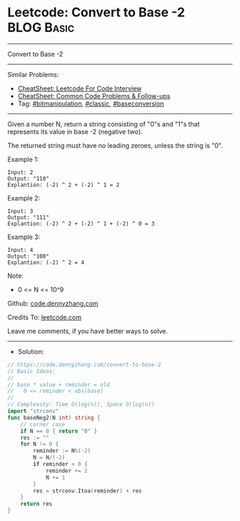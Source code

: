 * Leetcode: Convert to Base -2                                   :BLOG:Basic:
#+STARTUP: showeverything
#+OPTIONS: toc:nil \n:t ^:nil creator:nil d:nil
:PROPERTIES:
:type:     bitmanipulation, baseconversion, classic
:END:
---------------------------------------------------------------------
Convert to Base -2
---------------------------------------------------------------------
#+BEGIN_HTML
<a href="https://github.com/dennyzhang/code.dennyzhang.com/tree/master/problems/convert-to-base-2"><img align="right" width="200" height="183" src="https://www.dennyzhang.com/wp-content/uploads/denny/watermark/github.png" /></a>
#+END_HTML
Similar Problems:
- [[https://cheatsheet.dennyzhang.com/cheatsheet-leetcode-A4][CheatSheet: Leetcode For Code Interview]]
- [[https://cheatsheet.dennyzhang.com/cheatsheet-followup-A4][CheatSheet: Common Code Problems & Follow-ups]]
- Tag: [[https://code.dennyzhang.com/review-bitmanipulation][#bitmanipulation]], [[https://code.dennyzhang.com/tag/classic][#classic]], [[https://code.dennyzhang.com/followup-baseconversion][#baseconversion]]
---------------------------------------------------------------------
Given a number N, return a string consisting of "0"s and "1"s that represents its value in base -2 (negative two).

The returned string must have no leading zeroes, unless the string is "0".
 
Example 1:
#+BEGIN_EXAMPLE
Input: 2
Output: "110"
Explantion: (-2) ^ 2 + (-2) ^ 1 = 2
#+END_EXAMPLE

Example 2:
#+BEGIN_EXAMPLE
Input: 3
Output: "111"
Explantion: (-2) ^ 2 + (-2) ^ 1 + (-2) ^ 0 = 3
#+END_EXAMPLE

Example 3:
#+BEGIN_EXAMPLE
Input: 4
Output: "100"
Explantion: (-2) ^ 2 = 4
#+END_EXAMPLE
 
Note:

- 0 <= N <= 10^9

Github: [[https://github.com/dennyzhang/code.dennyzhang.com/tree/master/problems/convert-to-base-2][code.dennyzhang.com]]

Credits To: [[https://leetcode.com/problems/convert-to-base-2/description/][leetcode.com]]

Leave me comments, if you have better ways to solve.
---------------------------------------------------------------------
- Solution:

#+BEGIN_SRC go
// https://code.dennyzhang.com/convert-to-base-2
// Basic Ideas:
//
// base * value + reminder = old
//   0 <= reminder < abs(base)
//
// Complexity: Time O(log(n)), Space O(log(n))
import "strconv"
func baseNeg2(N int) string {
    // corner case
    if N == 0 { return "0" }
    res := ""
    for N != 0 {
        reminder := N%(-2)
        N = N/(-2)
        if reminder < 0 {
            reminder += 2
            N += 1
        }
        res = strconv.Itoa(reminder) + res
    }
    return res
}
#+END_SRC

#+BEGIN_HTML
<div style="overflow: hidden;">
<div style="float: left; padding: 5px"> <a href="https://www.linkedin.com/in/dennyzhang001"><img src="https://www.dennyzhang.com/wp-content/uploads/sns/linkedin.png" alt="linkedin" /></a></div>
<div style="float: left; padding: 5px"><a href="https://github.com/dennyzhang"><img src="https://www.dennyzhang.com/wp-content/uploads/sns/github.png" alt="github" /></a></div>
<div style="float: left; padding: 5px"><a href="https://www.dennyzhang.com/slack" target="_blank" rel="nofollow"><img src="https://www.dennyzhang.com/wp-content/uploads/sns/slack.png" alt="slack"/></a></div>
</div>
#+END_HTML

